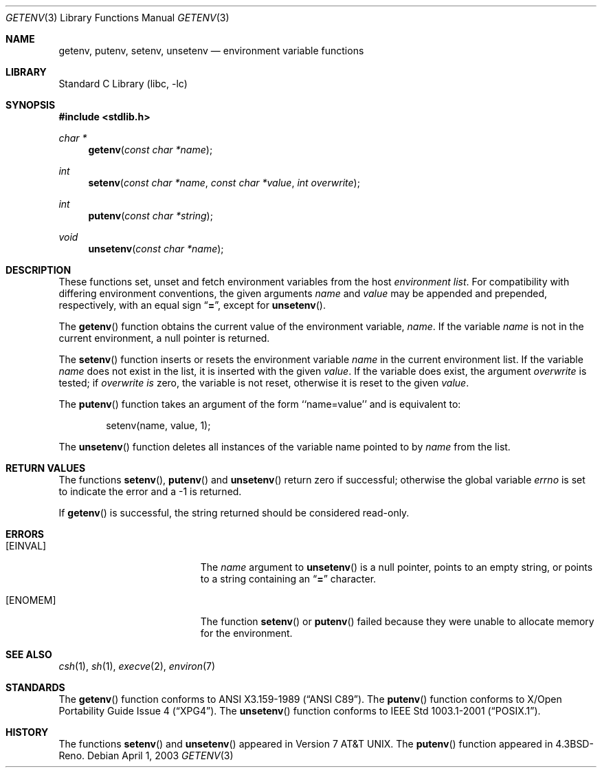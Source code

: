 .\"	$NetBSD: getenv.3,v 1.14 2003/04/07 13:41:14 kleink Exp $
.\"
.\" Copyright (c) 1988, 1991, 1993
.\"	The Regents of the University of California.  All rights reserved.
.\"
.\" This code is derived from software contributed to Berkeley by
.\" the American National Standards Committee X3, on Information
.\" Processing Systems.
.\"
.\" Redistribution and use in source and binary forms, with or without
.\" modification, are permitted provided that the following conditions
.\" are met:
.\" 1. Redistributions of source code must retain the above copyright
.\"    notice, this list of conditions and the following disclaimer.
.\" 2. Redistributions in binary form must reproduce the above copyright
.\"    notice, this list of conditions and the following disclaimer in the
.\"    documentation and/or other materials provided with the distribution.
.\" 3. All advertising materials mentioning features or use of this software
.\"    must display the following acknowledgement:
.\"	This product includes software developed by the University of
.\"	California, Berkeley and its contributors.
.\" 4. Neither the name of the University nor the names of its contributors
.\"    may be used to endorse or promote products derived from this software
.\"    without specific prior written permission.
.\"
.\" THIS SOFTWARE IS PROVIDED BY THE REGENTS AND CONTRIBUTORS ``AS IS'' AND
.\" ANY EXPRESS OR IMPLIED WARRANTIES, INCLUDING, BUT NOT LIMITED TO, THE
.\" IMPLIED WARRANTIES OF MERCHANTABILITY AND FITNESS FOR A PARTICULAR PURPOSE
.\" ARE DISCLAIMED.  IN NO EVENT SHALL THE REGENTS OR CONTRIBUTORS BE LIABLE
.\" FOR ANY DIRECT, INDIRECT, INCIDENTAL, SPECIAL, EXEMPLARY, OR CONSEQUENTIAL
.\" DAMAGES (INCLUDING, BUT NOT LIMITED TO, PROCUREMENT OF SUBSTITUTE GOODS
.\" OR SERVICES; LOSS OF USE, DATA, OR PROFITS; OR BUSINESS INTERRUPTION)
.\" HOWEVER CAUSED AND ON ANY THEORY OF LIABILITY, WHETHER IN CONTRACT, STRICT
.\" LIABILITY, OR TORT (INCLUDING NEGLIGENCE OR OTHERWISE) ARISING IN ANY WAY
.\" OUT OF THE USE OF THIS SOFTWARE, EVEN IF ADVISED OF THE POSSIBILITY OF
.\" SUCH DAMAGE.
.\"
.\"     from: @(#)getenv.3	8.2 (Berkeley) 12/11/93
.\"
.Dd April 1, 2003
.Dt GETENV 3
.Os
.Sh NAME
.Nm getenv ,
.Nm putenv ,
.Nm setenv ,
.Nm unsetenv
.Nd environment variable functions
.Sh LIBRARY
.Lb libc
.Sh SYNOPSIS
.Fd #include \*[Lt]stdlib.h\*[Gt]
.Ft char *
.Fn getenv "const char *name"
.Ft int
.Fn setenv "const char *name" "const char *value" "int overwrite"
.Ft int
.Fn putenv "const char *string"
.Ft void
.Fn unsetenv "const char *name"
.Sh DESCRIPTION
These functions set, unset and fetch environment variables from the
host
.Em environment list .
For compatibility with differing environment conventions,
the given arguments
.Ar name
and
.Ar value
may be appended and prepended,
respectively,
with an equal sign
.Dq Li \&= ,
except for
.Fn unsetenv .
.Pp
The
.Fn getenv
function obtains the current value of the environment variable,
.Ar name .
If the variable
.Ar name
is not in the current environment,
a null pointer is returned.
.Pp
The
.Fn setenv
function inserts or resets the environment variable
.Ar name
in the current environment list.
If the variable
.Ar name
does not exist in the list,
it is inserted with the given
.Ar value .
If the variable does exist, the argument
.Ar overwrite
is tested; if
.Ar overwrite is
zero, the
variable is not reset, otherwise it is reset
to the given
.Ar value .
.Pp
The
.Fn putenv
function takes an argument of the form ``name=value'' and is
equivalent to:
.Bd -literal -offset indent
setenv(name, value, 1);
.Ed
.Pp
The
.Fn unsetenv
function
deletes all instances of the variable name pointed to by
.Fa name
from the list.
.Sh RETURN VALUES
The functions
.Fn setenv ,
.Fn putenv
and
.Fn unsetenv
return zero if successful; otherwise the global variable
.Va errno
is set to indicate the error and a
\-1 is returned.
.Pp
If
.Fn getenv
is successful, the string returned should be considered read-only.
.Sh ERRORS
.Bl -tag -width Er
.It Bq Er EINVAL
The
.Fa name
argument to
.Fn unsetenv
is a null pointer, points to an empty string, or points to a string
containing an
.Dq Li \&=
character.
.It Bq Er ENOMEM
The function
.Fn setenv
or
.Fn putenv
failed because they were unable to allocate memory for the environment.
.El
.Sh SEE ALSO
.Xr csh 1 ,
.Xr sh 1 ,
.Xr execve 2 ,
.Xr environ 7
.Sh STANDARDS
The
.Fn getenv
function conforms to
.St -ansiC .
The
.Fn putenv
function conforms to
.St -xpg4 .
The
.Fn unsetenv
function conforms to
.St -p1003.1-2001 .
.Sh HISTORY
The functions
.Fn setenv
and
.Fn unsetenv
appeared in
.At v7 .
The
.Fn putenv
function appeared in
.Bx 4.3 Reno .
